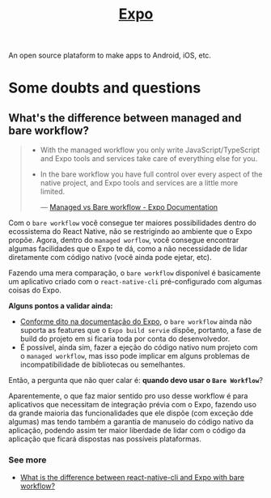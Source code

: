 :PROPERTIES:
:ID:       9b90f5c4-2f15-44fd-bb94-a926ed4f676c
:END:
#+title: [[https:docs.expo.dev][Expo]]

An open source plataform to make apps to Android, iOS, etc.

* Some doubts and questions
** What's the difference between managed and bare workflow?
#+BEGIN_QUOTE
- With the managed workflow you only write JavaScript/TypeScript and Expo tools
  and services take care of everything else for you.
- In the bare workflow you have full control over every aspect of the native project,
  and Expo tools and services are a little more limited.

  --- [[https:docs.expo.dev/introduction/managed-vs-bare/][Managed vs Bare workflow - Expo Documentation]]
#+END_QUOTE

Com o =bare workflow= você consegue ter maiores possibilidades dentro do ecossistema
do React Native, não se restrigindo ao ambiente que o Expo propõe. Agora, dentro do
=managed worflow=, você consegue encontrar algumas facilidades que o Expo te dá, como
a não necessidade de lidar diretamente com código nativo (você ainda pode ejetar, etc).

Fazendo uma mera comparação, o =bare workflow= disponível é basicamente um aplicativo
criado com o =react-native-cli= pré-configurado com algumas coisas do Expo.

*Alguns pontos a validar ainda:*
- [[https:docs.expo.dev/bare/exploring-bare-workflow/#releasing-to-app-store-and-play-store][Conforme dito na documentação do Expo]], o =bare workflow= ainda não suporta as features
  que o =Expo build servie= dispõe, portanto, a fase de build do projeto em si ficaria toda
  por conta do desenvolvedor.
- É possível, ainda sim, fazer a ejeção do código nativo num projeto com o =managed workflow=,
  mas isso pode implicar em alguns problemas de incompatibilidade de bibliotecas ou semelhantes.


Então, a pergunta que não quer calar é: *quando devo usar o =Bare Workflow=*?

Aparentemente, o que faz maior sentido pro uso desse workflow é para aplicativos que necessitam de
integração prévia com o Expo, fazendo uso da grande maioria das funcionalidades que ele dispõe (com
exceção dde algumas) mas tendo também a garantia de manuseio do código nativo da aplicação, podendo assim
ter maior liberdade de lidar com o código da aplicação que ficará dispostas nas possíveis plataformas.

*** See more
+ [[https:stackoverflow.com/questions/61723372/what-is-the-difference-between-react-native-cli-and-expo-with-bare-workflow][What is the difference between react-native-cli and Expo with bare workflow?]]

